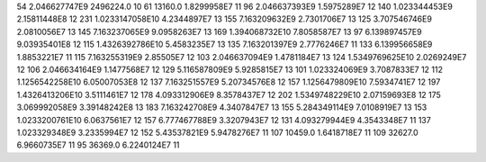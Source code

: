 54	2.046627747E9	2496224.0	10
61	13160.0	1.8299958E7	11
96	2.046637393E9	1.5975289E7	12
140	1.023344453E9	2.15811448E8	12
231	1.0233147058E10	4.2344897E7	13
155	7.163209632E9	2.7301706E7	13
125	3.707546746E9	2.0810056E7	13
145	7.163237065E9	9.0958263E7	13
169	1.394068732E10	7.8058587E7	13
97	6.139897457E9	9.03935401E8	12
115	1.4326392786E10	5.4583235E7	13
135	7.163201397E9	2.7776246E7	11
133	6.139956658E9	1.8853221E7	11
115	7.163255319E9	2.85505E7	12
103	2.046637094E9	1.4781184E7	13
124	1.5349769625E10	2.0269249E7	12
106	2.046634164E9	1.1477568E7	12
129	5.116587809E9	5.9285815E7	13
101	1.023324069E9	3.7087833E7	12
112	1.1256542258E10	6.05007053E8	12
137	7.163251557E9	5.20734576E8	12
157	1.1256479809E10	7.5934741E7	12
197	1.4326413206E10	3.5111461E7	12
178	4.093312906E9	8.3578437E7	12
202	1.5349748229E10	2.07159693E8	12
175	3.069992058E9	3.39148242E8	13
183	7.163242708E9	4.3407847E7	13
155	5.284349114E9	7.0108919E7	13
153	1.0233200761E10	6.0637561E7	12
157	6.777467788E9	3.3207943E7	12
131	4.093279944E9	4.3543348E7	11
137	1.023329348E9	3.2335994E7	12
152	5.43537821E9	5.9478276E7	11
107	10459.0	1.6418718E7	11
109	32627.0	6.9660735E7	11
95	36369.0	6.2240124E7	11
